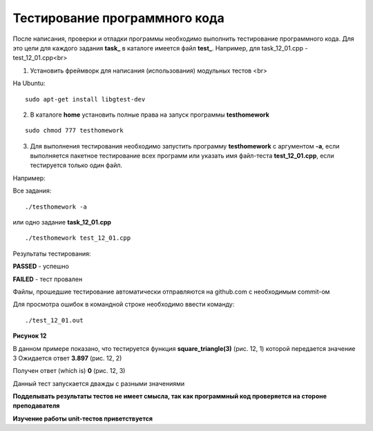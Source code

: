 Тестирование программного кода
==========================================

После написания, проверки и отладки программы необходимо выполнить тестирование программного кода. Для это цели для каждого задания **task_** в каталоге имеется файл **test_**. Например, для task_12_01.cpp - test_12_01.cpp<br>

1) Установить фреймворк для написания (использования) модульных тестов <br>

На Ubuntu:

::

	sudo apt-get install libgtest-dev

2) В каталоге **home** установить полные права на запуск программы  **testhomework**

::

	sudo chmod 777 testhomework

3) Для выполнения тестирования необходимо запустить программу **testhomework** с аргументом **-a**, если выполняется пакетное тестирование всех программ или указать имя файл-теста **test_12_01.cpp**, если тестируется только один файл. 

Например:

Все задания:

::

	./testhomework -a

или одно задание **task_12_01.cpp**

::

	./testhomework test_12_01.cpp

Результаты тестирования:

**PASSED** - успешно

**FAILED** - тест провален

Файлы, прошедшие тестирование автоматически отправляются на github.com с необходимым commit-ом

Для просмотра ошибок в командной строке необходимо ввести команду:

::

	./test_12_01.out

.. figure:: test.png

	:align: center
	:scale: 100%

**Рисунок 12**

В данном примере показано, что тестируется функция **square_triangle(3)** (рис. 12, 1) которой передается значение 3
Ожидается ответ **3.897** (рис. 12, 2)

Получен ответ (which is) **0** (рис. 12, 3)

Данный тест запускается дважды с разными значениями

**Подделывать результаты тестов не имеет смысла, так как программный код проверяется на стороне преподавателя**
  
**Изучение работы unit-тестов приветствуется**
